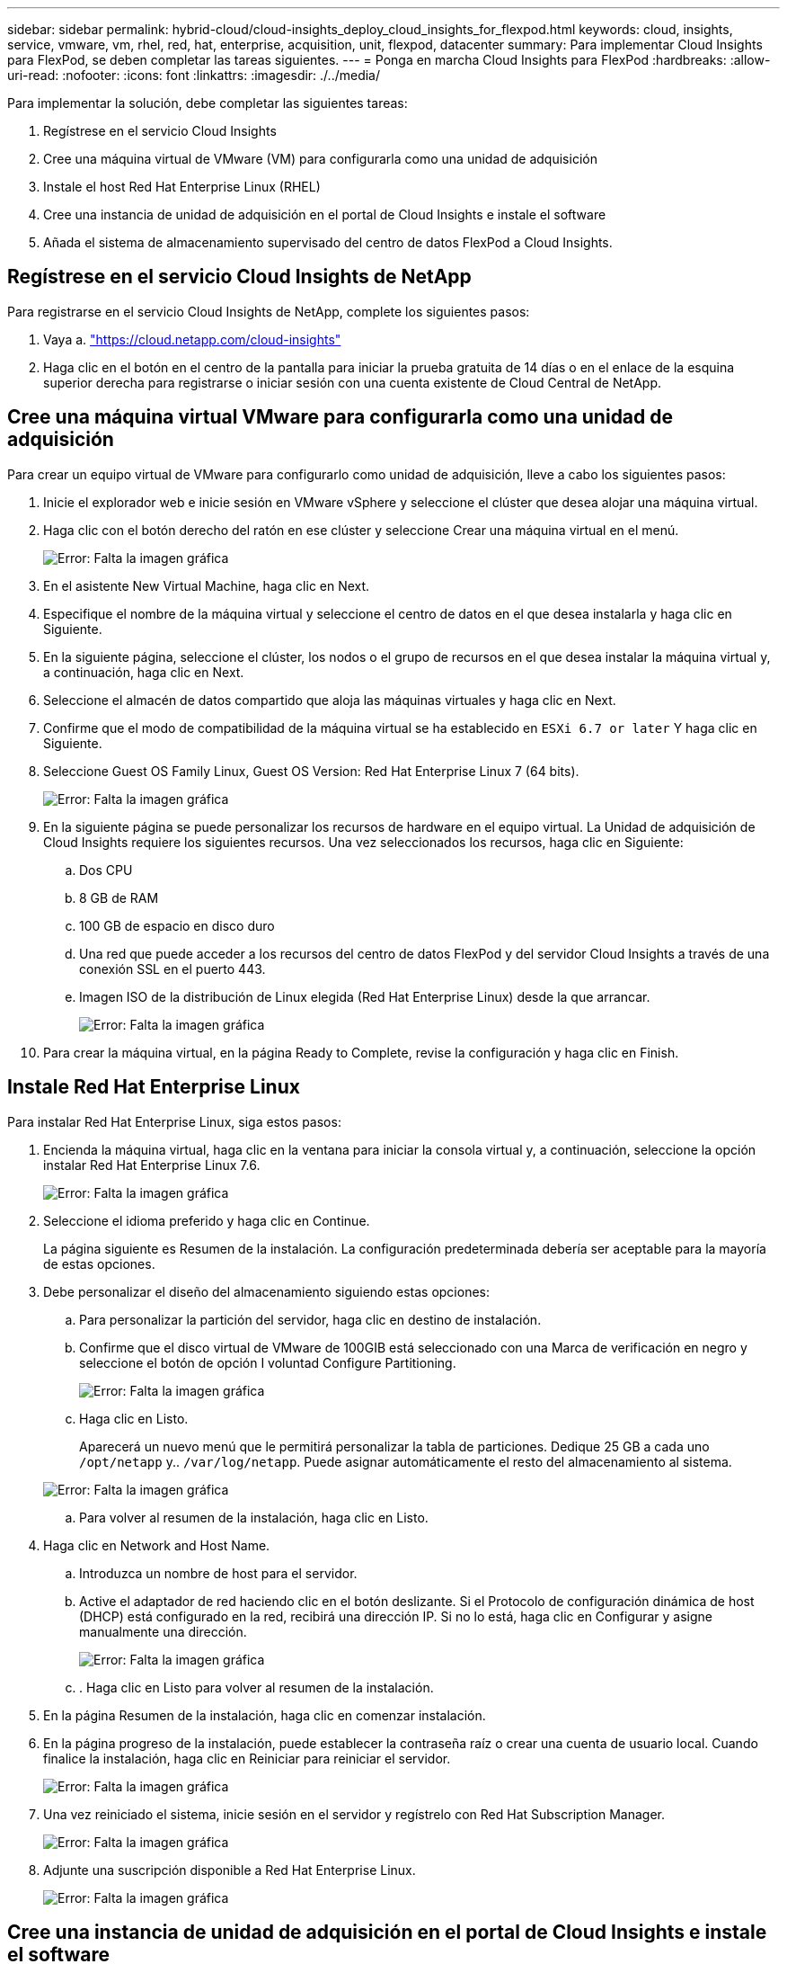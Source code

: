 ---
sidebar: sidebar 
permalink: hybrid-cloud/cloud-insights_deploy_cloud_insights_for_flexpod.html 
keywords: cloud, insights, service, vmware, vm, rhel, red, hat, enterprise, acquisition, unit, flexpod, datacenter 
summary: Para implementar Cloud Insights para FlexPod, se deben completar las tareas siguientes. 
---
= Ponga en marcha Cloud Insights para FlexPod
:hardbreaks:
:allow-uri-read: 
:nofooter: 
:icons: font
:linkattrs: 
:imagesdir: ./../media/


Para implementar la solución, debe completar las siguientes tareas:

. Regístrese en el servicio Cloud Insights
. Cree una máquina virtual de VMware (VM) para configurarla como una unidad de adquisición
. Instale el host Red Hat Enterprise Linux (RHEL)
. Cree una instancia de unidad de adquisición en el portal de Cloud Insights e instale el software
. Añada el sistema de almacenamiento supervisado del centro de datos FlexPod a Cloud Insights.




== Regístrese en el servicio Cloud Insights de NetApp

Para registrarse en el servicio Cloud Insights de NetApp, complete los siguientes pasos:

. Vaya a. https://cloud.netapp.com/cloud-insights["https://cloud.netapp.com/cloud-insights"^]
. Haga clic en el botón en el centro de la pantalla para iniciar la prueba gratuita de 14 días o en el enlace de la esquina superior derecha para registrarse o iniciar sesión con una cuenta existente de Cloud Central de NetApp.




== Cree una máquina virtual VMware para configurarla como una unidad de adquisición

Para crear un equipo virtual de VMware para configurarlo como unidad de adquisición, lleve a cabo los siguientes pasos:

. Inicie el explorador web e inicie sesión en VMware vSphere y seleccione el clúster que desea alojar una máquina virtual.
. Haga clic con el botón derecho del ratón en ese clúster y seleccione Crear una máquina virtual en el menú.
+
image:cloud-insights_image3.png["Error: Falta la imagen gráfica"]

. En el asistente New Virtual Machine, haga clic en Next.
. Especifique el nombre de la máquina virtual y seleccione el centro de datos en el que desea instalarla y haga clic en Siguiente.
. En la siguiente página, seleccione el clúster, los nodos o el grupo de recursos en el que desea instalar la máquina virtual y, a continuación, haga clic en Next.
. Seleccione el almacén de datos compartido que aloja las máquinas virtuales y haga clic en Next.
. Confirme que el modo de compatibilidad de la máquina virtual se ha establecido en `ESXi 6.7 or later` Y haga clic en Siguiente.
. Seleccione Guest OS Family Linux, Guest OS Version: Red Hat Enterprise Linux 7 (64 bits).
+
image:cloud-insights_image4.png["Error: Falta la imagen gráfica"]

. En la siguiente página se puede personalizar los recursos de hardware en el equipo virtual. La Unidad de adquisición de Cloud Insights requiere los siguientes recursos. Una vez seleccionados los recursos, haga clic en Siguiente:
+
.. Dos CPU
.. 8 GB de RAM
.. 100 GB de espacio en disco duro
.. Una red que puede acceder a los recursos del centro de datos FlexPod y del servidor Cloud Insights a través de una conexión SSL en el puerto 443.
.. Imagen ISO de la distribución de Linux elegida (Red Hat Enterprise Linux) desde la que arrancar.
+
image:cloud-insights_image5.png["Error: Falta la imagen gráfica"]



. Para crear la máquina virtual, en la página Ready to Complete, revise la configuración y haga clic en Finish.




== Instale Red Hat Enterprise Linux

Para instalar Red Hat Enterprise Linux, siga estos pasos:

. Encienda la máquina virtual, haga clic en la ventana para iniciar la consola virtual y, a continuación, seleccione la opción instalar Red Hat Enterprise Linux 7.6.
+
image:cloud-insights_image6.png["Error: Falta la imagen gráfica"]

. Seleccione el idioma preferido y haga clic en Continue.
+
La página siguiente es Resumen de la instalación. La configuración predeterminada debería ser aceptable para la mayoría de estas opciones.

. Debe personalizar el diseño del almacenamiento siguiendo estas opciones:
+
.. Para personalizar la partición del servidor, haga clic en destino de instalación.
.. Confirme que el disco virtual de VMware de 100GIB está seleccionado con una Marca de verificación en negro y seleccione el botón de opción I voluntad Configure Partitioning.
+
image:cloud-insights_image7.png["Error: Falta la imagen gráfica"]

.. Haga clic en Listo.
+
Aparecerá un nuevo menú que le permitirá personalizar la tabla de particiones. Dedique 25 GB a cada uno `/opt/netapp` y.. `/var/log/netapp`. Puede asignar automáticamente el resto del almacenamiento al sistema.

+
image:cloud-insights_image8.png["Error: Falta la imagen gráfica"]

.. Para volver al resumen de la instalación, haga clic en Listo.


. Haga clic en Network and Host Name.
+
.. Introduzca un nombre de host para el servidor.
.. Active el adaptador de red haciendo clic en el botón deslizante. Si el Protocolo de configuración dinámica de host (DHCP) está configurado en la red, recibirá una dirección IP. Si no lo está, haga clic en Configurar y asigne manualmente una dirección.
+
image:cloud-insights_image9.png["Error: Falta la imagen gráfica"]

.. . Haga clic en Listo para volver al resumen de la instalación.


. En la página Resumen de la instalación, haga clic en comenzar instalación.
. En la página progreso de la instalación, puede establecer la contraseña raíz o crear una cuenta de usuario local. Cuando finalice la instalación, haga clic en Reiniciar para reiniciar el servidor.
+
image:cloud-insights_image10.png["Error: Falta la imagen gráfica"]

. Una vez reiniciado el sistema, inicie sesión en el servidor y regístrelo con Red Hat Subscription Manager.
+
image:cloud-insights_image11.png["Error: Falta la imagen gráfica"]

. Adjunte una suscripción disponible a Red Hat Enterprise Linux.
+
image:cloud-insights_image12.png["Error: Falta la imagen gráfica"]





== Cree una instancia de unidad de adquisición en el portal de Cloud Insights e instale el software

Para crear una instancia de unidad de adquisición en el portal de Cloud Insights e instalar el software, lleve a cabo los siguientes pasos:

. En la página de inicio de Cloud Insights, coloque el cursor sobre la entrada Admin en el menú principal a la izquierda y seleccione colectores de datos en el menú.
+
image:cloud-insights_image13.png["Error: Falta la imagen gráfica"]

. En el centro superior de la página colectores de datos, haga clic en el vínculo unidades de adquisición.
+
image:cloud-insights_image14.png["Error: Falta la imagen gráfica"]

. Para crear una nueva unidad de adquisición, haga clic en el botón de la derecha.
+
image:cloud-insights_image15.png["Error: Falta la imagen gráfica"]

. Seleccione el sistema operativo que desea utilizar para alojar la unidad de adquisición y siga los pasos para copiar el script de instalación desde la página Web.
+
En este ejemplo, se trata de un servidor Linux, que proporciona un fragmento y un token para pegar en la CLI de nuestro host. La página Web espera a que la unidad de adquisición se conecte.

+
image:cloud-insights_image16.png["Error: Falta la imagen gráfica"]

. Pegue el fragmento de código en la CLI de la máquina Red Hat Enterprise Linux que se ha aprovisionado y haga clic en Intro.
+
image:cloud-insights_image17.png["Error: Falta la imagen gráfica"]

+
El programa de instalación descarga un paquete comprimido e inicia la instalación. Una vez finalizada la instalación, recibe un mensaje que indica que la unidad de adquisición se ha registrado con Cloud Insights de NetApp.

+
image:cloud-insights_image18.png["Error: Falta la imagen gráfica"]





== Añada el sistema de almacenamiento supervisado del centro de datos FlexPod a Cloud Insights

Para añadir el sistema de almacenamiento de ONTAP desde una instalación de FlexPod, complete los pasos siguientes:

. Vuelva a la página unidades de adquisición del portal Cloud Insights y busque la unidad recién registrada. Para ver un resumen de la unidad, haga clic en ella.
+
image:cloud-insights_image19.png["Error: Falta la imagen gráfica"]

. Para iniciar un asistente y añadir el sistema de almacenamiento, en la página Summary, haga clic en el botón para crear un recopilador de datos. La primera página muestra todos los sistemas a partir de los cuales se pueden recopilar datos. Utilice la barra de búsqueda para buscar ONTAP.
+
image:cloud-insights_image20.png["Error: Falta la imagen gráfica"]

. Seleccione ONTAP Data Management Software.
+
Aparece una página que le permite asignar un nombre a la implementación y seleccionar la unidad de adquisición que desea utilizar. Puede proporcionar la información y las credenciales de conectividad del sistema ONTAP y probar la conexión para confirmarla.

+
image:cloud-insights_image21.png["Error: Falta la imagen gráfica"]

. Haga clic en Complete Setup.
+
El portal vuelve a la página de recopiladores de datos y el recopilador de datos comienza su primer sondeo para recopilar datos del sistema de almacenamiento de ONTAP en el centro de datos de FlexPod.

+
image:cloud-insights_image22.png["Error: Falta la imagen gráfica"]


